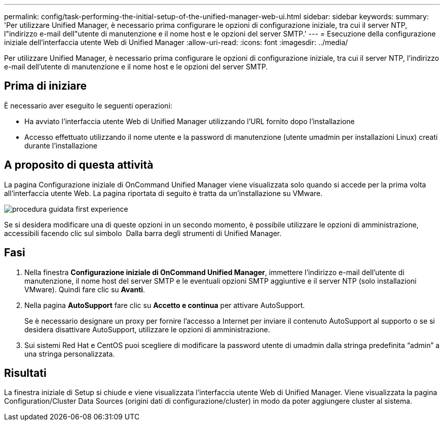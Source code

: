 ---
permalink: config/task-performing-the-initial-setup-of-the-unified-manager-web-ui.html 
sidebar: sidebar 
keywords:  
summary: 'Per utilizzare Unified Manager, è necessario prima configurare le opzioni di configurazione iniziale, tra cui il server NTP, l"indirizzo e-mail dell"utente di manutenzione e il nome host e le opzioni del server SMTP.' 
---
= Esecuzione della configurazione iniziale dell'interfaccia utente Web di Unified Manager
:allow-uri-read: 
:icons: font
:imagesdir: ../media/


[role="lead"]
Per utilizzare Unified Manager, è necessario prima configurare le opzioni di configurazione iniziale, tra cui il server NTP, l'indirizzo e-mail dell'utente di manutenzione e il nome host e le opzioni del server SMTP.



== Prima di iniziare

È necessario aver eseguito le seguenti operazioni:

* Ha avviato l'interfaccia utente Web di Unified Manager utilizzando l'URL fornito dopo l'installazione
* Accesso effettuato utilizzando il nome utente e la password di manutenzione (utente umadmin per installazioni Linux) creati durante l'installazione




== A proposito di questa attività

La pagina Configurazione iniziale di OnCommand Unified Manager viene visualizzata solo quando si accede per la prima volta all'interfaccia utente Web. La pagina riportata di seguito è tratta da un'installazione su VMware.

image::../media/first-experience-wizard.gif[procedura guidata first experience]

Se si desidera modificare una di queste opzioni in un secondo momento, è possibile utilizzare le opzioni di amministrazione, accessibili facendo clic sul simbolo *image:../media/clusterpage-settings-icon.gif[""]* Dalla barra degli strumenti di Unified Manager.



== Fasi

. Nella finestra *Configurazione iniziale di OnCommand Unified Manager*, immettere l'indirizzo e-mail dell'utente di manutenzione, il nome host del server SMTP e le eventuali opzioni SMTP aggiuntive e il server NTP (solo installazioni VMware). Quindi fare clic su *Avanti*.
. Nella pagina *AutoSupport* fare clic su *Accetto e continua* per attivare AutoSupport.
+
Se è necessario designare un proxy per fornire l'accesso a Internet per inviare il contenuto AutoSupport al supporto o se si desidera disattivare AutoSupport, utilizzare le opzioni di amministrazione.

. Sui sistemi Red Hat e CentOS puoi scegliere di modificare la password utente di umadmin dalla stringa predefinita "`admin`" a una stringa personalizzata.




== Risultati

La finestra iniziale di Setup si chiude e viene visualizzata l'interfaccia utente Web di Unified Manager. Viene visualizzata la pagina Configuration/Cluster Data Sources (origini dati di configurazione/cluster) in modo da poter aggiungere cluster al sistema.
